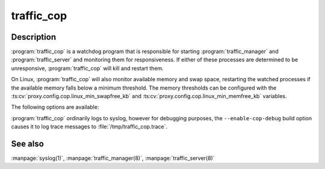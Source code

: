 .. Licensed to the Apache Software Foundation (ASF) under one
   or more contributor license agreements.  See the NOTICE file
  distributed with this work for additional information
  regarding copyright ownership.  The ASF licenses this file
  to you under the Apache License, Version 2.0 (the
  "License"); you may not use this file except in compliance
  with the License.  You may obtain a copy of the License at
 
   http://www.apache.org/licenses/LICENSE-2.0
 
  Unless required by applicable law or agreed to in writing,
  software distributed under the License is distributed on an
  "AS IS" BASIS, WITHOUT WARRANTIES OR CONDITIONS OF ANY
  KIND, either express or implied.  See the License for the
  specific language governing permissions and limitations
  under the License.

===========
traffic_cop
===========

.. program:: traffic_cop

Description
===========

:program:`traffic_cop` is a watchdog program that is responsible
for starting :program:`traffic_manager` and :program:`traffic_server`
and monitoring them for responsiveness. If either of these processes
are determined to be unresponsive, :program:`traffic_cop` will kill
and restart them.

On Linux, :program:`traffic_cop` will also monitor available memory
and swap space, restarting the watched processes if the available
memory falls below a minimum threshold. The memory thresholds can
be configured with the :ts:cv:`proxy.config.cop.linux_min_swapfree_kb`
and :ts:cv:`proxy.config.cop.linux_min_memfree_kb` variables.

The following options are available:

.. option:: -d, --debug

   Emit debugging messages.

.. option:: -o, --stdout

    Print messages to standard output instead of the system log.

.. option:: -s, --stop

   Kill children using ``SIGSTOP`` instead of ``SIGKILL``. This
   option is primarily for debugging.

.. option:: -V, --version

   Print version information and exit.

:program:`traffic_cop` ordinarily logs to syslog, however for
debugging purposes, the ``--enable-cop-debug`` build option
causes it to log trace messages to
:file:`/tmp/traffic_cop.trace`.

See also
========

:manpage:`syslog(1)`,
:manpage:`traffic_manager(8)`,
:manpage:`traffic_server(8)`

